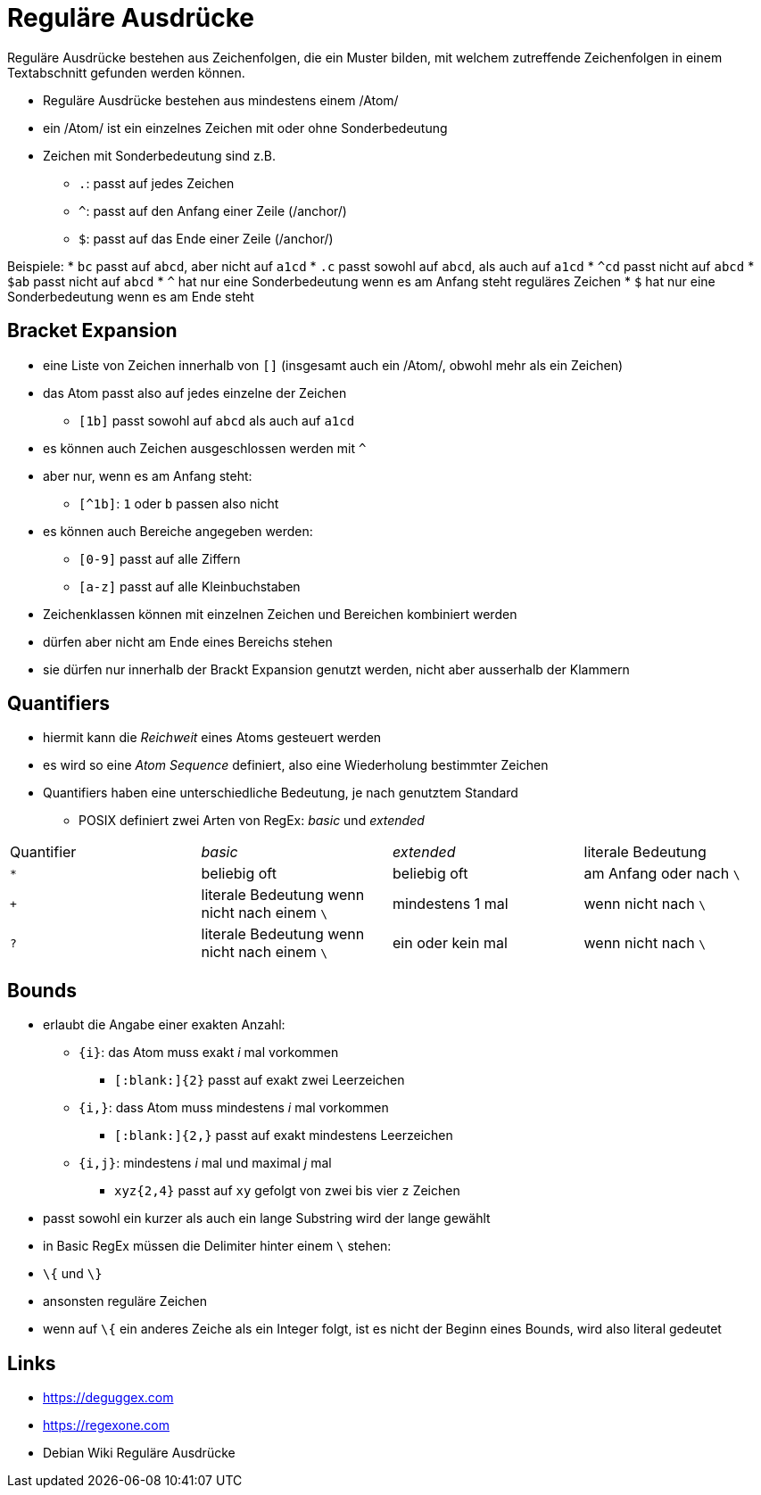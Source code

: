 = Reguläre Ausdrücke

Reguläre Ausdrücke bestehen aus Zeichenfolgen, die ein Muster bilden, mit
welchem zutreffende Zeichenfolgen in einem Textabschnitt gefunden werden können.

* Reguläre Ausdrücke bestehen aus mindestens einem /Atom/
* ein /Atom/ ist ein einzelnes Zeichen mit oder ohne Sonderbedeutung
* Zeichen mit Sonderbedeutung sind z.B.
** `.`: passt auf jedes Zeichen
** `^`: passt auf den Anfang einer Zeile (/anchor/)
** `$`: passt auf das Ende einer Zeile (/anchor/)

Beispiele:
* `bc` passt auf `abcd`, aber nicht auf `a1cd`
* `.c` passt sowohl auf `abcd`, als auch auf `a1cd`
* `^cd` passt nicht auf `abcd`
* `$ab` passt nicht auf `abcd`
* `^` hat nur eine Sonderbedeutung wenn es am Anfang steht
  reguläres Zeichen
* `$` hat nur eine Sonderbedeutung wenn es am Ende steht

== Bracket Expansion

* eine Liste von Zeichen innerhalb von `[]` (insgesamt auch ein /Atom/, obwohl
  mehr als ein Zeichen)
* das Atom passt also auf jedes einzelne der Zeichen
** `[1b]` passt sowohl auf `abcd` als auch auf `a1cd`
* es können auch Zeichen ausgeschlossen werden mit `^`
* aber nur, wenn es am Anfang steht:
** `[^1b]`: `1` oder `b` passen also nicht
* es können auch Bereiche angegeben werden:
** `[0-9]` passt auf alle Ziffern
** `[a-z]` passt auf alle Kleinbuchstaben
* Zeichenklassen können mit einzelnen Zeichen und Bereichen kombiniert werden
* dürfen aber nicht am Ende eines Bereichs stehen
* sie dürfen nur innerhalb der Brackt Expansion genutzt werden, nicht aber ausserhalb der Klammern

== Quantifiers

* hiermit kann die _Reichweit_ eines Atoms gesteuert werden
* es wird so eine _Atom Sequence_ definiert, also eine Wiederholung bestimmter Zeichen
* Quantifiers haben eine unterschiedliche Bedeutung, je nach genutztem Standard
** POSIX definiert zwei Arten von RegEx: _basic_ und _extended_

|===
|Quantifier |_basic_  |_extended_ | literale Bedeutung
| `*`
| beliebig oft
| beliebig oft
| am Anfang oder nach `\`

| `+`
| literale Bedeutung wenn nicht nach einem `\` 
| mindestens 1 mal  
| wenn nicht nach `\`     

| `?`        
| literale Bedeutung wenn nicht nach einem `\` 
| ein oder kein mal 
| wenn nicht nach `\`     
|===

== Bounds

* erlaubt die Angabe einer exakten Anzahl:
** `{i}`: das Atom muss exakt _i_ mal vorkommen
*** `[:blank:]{2}` passt auf exakt zwei Leerzeichen
** `{i,}`: dass Atom muss mindestens _i_ mal vorkommen
*** `[:blank:]{2,}` passt auf exakt mindestens Leerzeichen
** `{i,j}`: mindestens _i_ mal und maximal _j_ mal
*** `xyz{2,4}` passt auf `xy` gefolgt von zwei bis vier `z` Zeichen
* passt sowohl ein kurzer als auch ein lange Substring wird der lange gewählt
* in Basic RegEx müssen die Delimiter hinter einem `\` stehen:
  * `\{` und `\}`
* ansonsten reguläre Zeichen
* wenn auf `\{` ein anderes Zeiche als ein Integer folgt, ist es nicht der Beginn eines Bounds, wird also literal gedeutet


== Links

* https://deguggex.com
* https://regexone.com
* Debian Wiki Reguläre Ausdrücke
